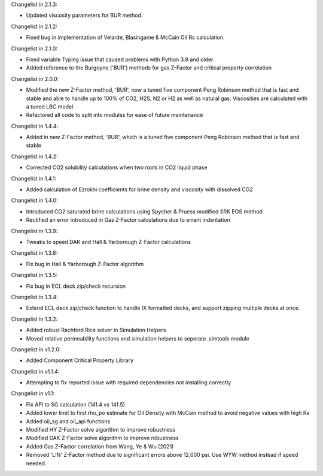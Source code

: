 Changelist in 2.1.3:

- Updated viscosity parameters for BUR method.


Changelist in 2.1.2:

- Fixed bug in implementation of Velarde, Blasingame & McCain Oil Rs calculation.


Changelist in 2.1.0:

- Fixed variable Typing issue that caused problems with Python 3.9 and older.
- Added reference to the Burgoyne ('BUR') methods for gas Z-Factor and critical property correlation


Changelist in 2.0.0:

- Modified the new Z-Factor method, 'BUR', now a tuned five component Peng Robinson method that is fast and stable and able to handle up to 100% of CO2, H2S, N2 or H2 as well as natural gas. Viscosities are calculated with a tuned LBC model.
- Refactored all code to split into modules for ease of future maintenance

Changelist in 1.4.4:

- Added in new Z-Factor method, 'BUR', which is a tuned five component Peng Robinson method that is fast and stable 

Changelist in 1.4.2:

- Corrected CO2 solubility calculations when two roots in CO2 liquid phase

Changelist in 1.4.1:

- Added calculation of Ezrokhi coefficients for brine density and viscosity with dissolved CO2

Changelist in 1.4.0:

- Introduced CO2 saturated brine calculations using Spycher & Pruess modified SRK EOS method
- Rectified an error introduced in Gas Z-Factor calculations due to errant indentation

Changelist in 1.3.9:

- Tweaks to speed DAK and Hall & Yarborough Z-Factor calculations

Changelist in 1.3.8:

- Fix bug in Hall & Yarborough Z-Factor algorithm

Changelist in 1.3.5:

- Fix bug in ECL deck zip/check recursion


Changelist in 1.3.4:

- Extend ECL deck zip/check function to handle IX formatted decks, and support zipping multiple decks at once.


Changelist in 1.3.2:

- Added robust Rachford Rice solver in Simulation Helpers
- Moved relative permeability functions and simulation helpers to seperate .simtools module


Changelist in v1.2.0:

- Added Component Critical Property Library


Changelist in v1.1.4:

- Attempting to fix reported issue with required dependencies not installing correctly


Changelist in v1.1:

- Fix API to SG calculation (141.4 vs 141.5)
- Added lower limit to first rho_po estimate for Oil Density with McCain method to avoid negative values with high Rs
- Added oil_sg and oil_api functions
- Modified HY Z-Factor solve algorithm to improve robustness
- Modified DAK Z-Factor solve algorithm to improve robustness
- Added Gas Z-Factor correlation from Wang, Ye & Wu (2021)
- Removed 'LIN' Z-Factor method due to significant errors above 12,000 psi. Use WYW method instead if speed needed.